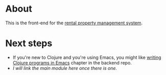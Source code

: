 * About

[[https://github.com/jakub-stastny/rpm.frontend/actions/workflows/test.yml][https://github.com/jakub-stastny/rpm.frontend/actions/workflows/test.yml/badge.svg]]

This is the front-end for the [[https://github.com/jakub-stastny/rpm.meta][rental property management system]].

* Next steps

- If you're new to Clojure and you're using Emacs, you might like [[https://github.com/jakub-stastny/rpm.backend/blob/master/.env/README.org][writing Clojure programs in Emacs]] chapter in the backend repo.
- /I will link the main module here once there is one./
